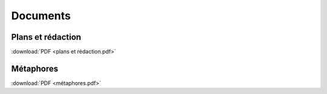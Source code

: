 Documents
=========

Plans et rédaction
------------------

:download:`PDF <plans et rédaction.pdf>`

Métaphores
----------

:download:`PDF <métaphores.pdf>`
